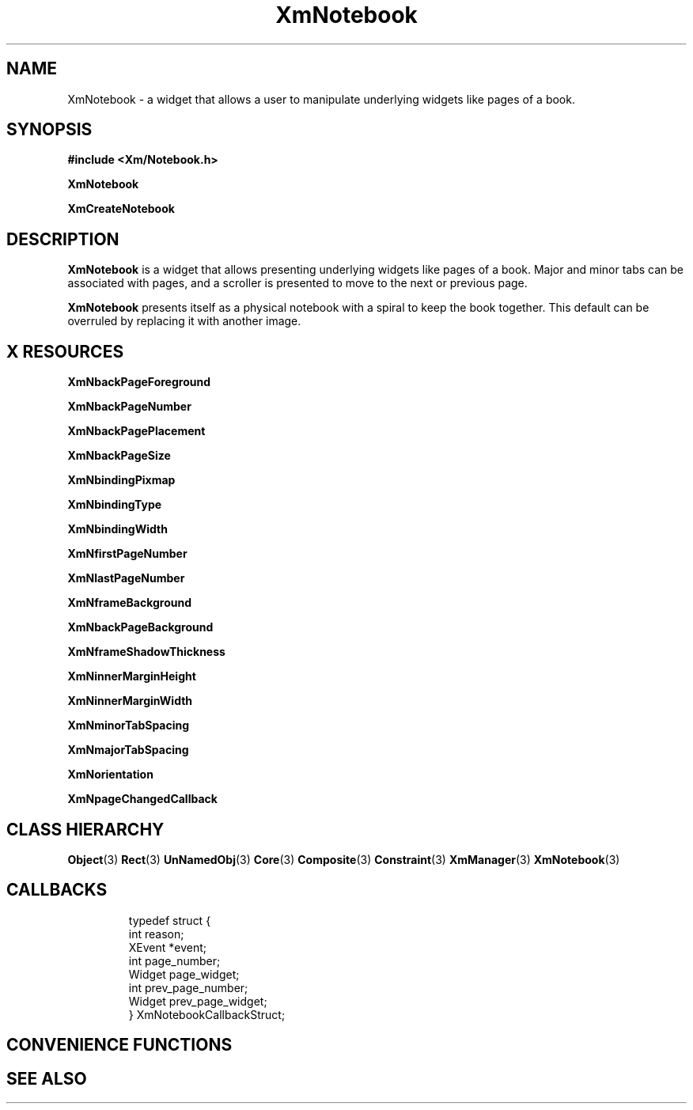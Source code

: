 '\" t
.\" $Header: /cvsroot/lesstif/lesstif/doc/lessdox/widgets/XmNotebook.3,v 1.5 2009/04/29 12:23:30 paulgevers Exp $
.\"
.\" Copyright (C) 1997-1998 Free Software Foundation, Inc.
.\" 
.\" This file is part of the GNU LessTif Library.
.\" This library is free software; you can redistribute it and/or
.\" modify it under the terms of the GNU Library General Public
.\" License as published by the Free Software Foundation; either
.\" version 2 of the License, or (at your option) any later version.
.\" 
.\" This library is distributed in the hope that it will be useful,
.\" but WITHOUT ANY WARRANTY; without even the implied warranty of
.\" MERCHANTABILITY or FITNESS FOR A PARTICULAR PURPOSE.  See the GNU
.\" Library General Public License for more details.
.\" 
.\" You should have received a copy of the GNU Library General Public
.\" License along with this library; if not, write to the Free
.\" Software Foundation, Inc., 675 Mass Ave, Cambridge, MA 02139, USA.
.\" 
.TH XmNotebook 3 "April 1998" "LessTif Project" "LessTif Manuals"
.SH NAME
XmNotebook \- a widget that allows a user to manipulate underlying widgets
like pages of a book.
.SH SYNOPSIS
.B #include <Xm/Notebook.h>
.PP
.B XmNotebook
.PP
.B XmCreateNotebook
.SH DESCRIPTION
.BR XmNotebook
is a widget that allows presenting underlying widgets like pages of a book.
Major and minor tabs can be associated with pages,
and a scroller is presented to move to the next or previous page.
.PP
.BR XmNotebook 
presents itself as a physical notebook with a spiral to keep the book together.
This default can be overruled by replacing it with another image.
.SH X RESOURCES
.TS
tab(;);
l l l l l.
Name;Class;Type;Default;Access
_
XmNbackPageForeground;XmCBackPageForeground;Pixel;NULL;CSG
XmNbackPageNumber;XmCBackPageNumber;Int;2;CSG
XmNbackPagePlacement;XmCBackPagePlacement;ScrollBarPlacement;NULL;CSG
XmNbackPageSize;XmCBackPageSize;Dimension;NULL;CSG
XmNbindingPixmap;XmCBindingPixmap;Pixmap;NULL;CSG
XmNbindingType;XmCBindingType;BindingType;NULL;CSG
XmNbindingWidth;XmCBindingWidth;Dimension;NULL;CSG
XmNfirstPageNumber;XmCFirstPageNumber;Int;1;CSG
XmNlastPageNumber;XmCLastPageNumber;Int;NULL;CSG
XmNframeBackground;XmCFrameBackground;Pixel;NULL;CSG
XmNbackPageBackground;XmCBackPageBackground;Pixel;NULL;CSG
XmNframeShadowThickness;XmCFrameShadowThickness;Dimension;NULL;CSG
XmNinnerMarginHeight;XmCInnerMarginHeight;Dimension;NULL;CSG
XmNinnerMarginWidth;XmCInnerMarginWidth;Dimension;NULL;CSG
XmNminorTabSpacing;XmCMinorTabSpacing;Dimension;NULL;CSG
XmNmajorTabSpacing;XmCMajorTabSpacing;Dimension;NULL;CSG
XmNorientation;XmCOrientation;Orientation;NULL;CSG
XmNpageChangedCallback;XmCPageChangedCallback;Callback;NULL;CSG
.TE
.PP
.BR XmNbackPageForeground
.PP
.BR XmNbackPageNumber
.PP
.BR XmNbackPagePlacement
.PP
.BR XmNbackPageSize
.PP
.BR XmNbindingPixmap
.PP
.BR XmNbindingType
.PP
.BR XmNbindingWidth
.PP
.BR XmNfirstPageNumber
.PP
.BR XmNlastPageNumber
.PP
.BR XmNframeBackground
.PP
.BR XmNbackPageBackground
.PP
.BR XmNframeShadowThickness
.PP
.BR XmNinnerMarginHeight
.PP
.BR XmNinnerMarginWidth
.PP
.BR XmNminorTabSpacing
.PP
.BR XmNmajorTabSpacing
.PP
.BR XmNorientation
.PP
.BR XmNpageChangedCallback
.PP
.SH CLASS HIERARCHY
.BR Object (3)
.BR Rect (3)
.BR UnNamedObj (3)
.BR Core (3)
.BR Composite (3)
.BR Constraint (3)
.BR XmManager (3)
.BR XmNotebook (3)
.SH CALLBACKS
.RS
  typedef struct { 
    int reason;
    XEvent *event;
    int page_number;
    Widget page_widget;
    int prev_page_number;
    Widget prev_page_widget;
  } XmNotebookCallbackStruct;
.RE
.PP
.SH CONVENIENCE FUNCTIONS
.SH SEE ALSO
